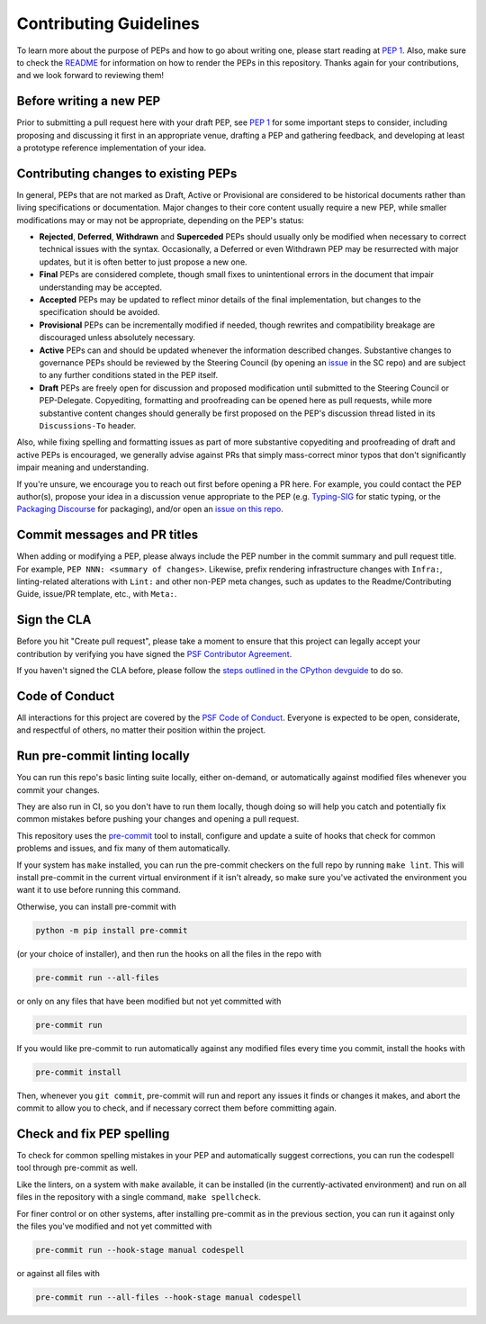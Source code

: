 Contributing Guidelines
=======================

To learn more about the purpose of PEPs and how to go about writing one, please
start reading at `PEP 1 <https://peps.python.org/pep-0001/>`_.
Also, make sure to check the `README <./README.rst>`_ for information
on how to render the PEPs in this repository.
Thanks again for your contributions, and we look forward to reviewing them!


Before writing a new PEP
------------------------

Prior to submitting a pull request here with your draft PEP, see `PEP 1
<https://peps.python.org/pep-0001/#start-with-an-idea-for-python>`_
for some important steps to consider, including proposing and discussing it
first in an appropriate venue, drafting a PEP and gathering feedback, and
developing at least a prototype reference implementation of your idea.


Contributing changes to existing PEPs
-------------------------------------

In general, PEPs that are not marked as Draft, Active or Provisional are
considered to be historical documents rather than living specifications
or documentation. Major changes to their core content usually require
a new PEP, while smaller modifications may or may not be appropriate,
depending on the PEP's status:

* **Rejected**, **Deferred**, **Withdrawn** and **Superceded** PEPs should
  usually only be modified when necessary to correct technical issues with
  the syntax. Occasionally, a Deferred or even Withdrawn PEP may be resurrected
  with major updates, but it is often better to just propose a new one.

* **Final** PEPs are considered complete, though small fixes to unintentional
  errors in the document that impair understanding may be accepted.

* **Accepted** PEPs may be updated to reflect minor details of the final
  implementation, but changes to the specification should be avoided.

* **Provisional** PEPs can be incrementally modified if needed, though rewrites
  and compatibility breakage are discouraged unless absolutely necessary.

* **Active** PEPs can and should be updated whenever the information described
  changes. Substantive changes to governance PEPs should be reviewed by the
  Steering Council (by opening an
  `issue <https://github.com/python/steering-council/issues>`__ in the SC repo)
  and are subject to any further conditions stated in the PEP itself.

* **Draft** PEPs are freely open for discussion and proposed modification
  until submitted to the Steering Council or PEP-Delegate.
  Copyediting, formatting and proofreading can be opened here as pull requests,
  while more substantive content changes should generally be first proposed
  on the PEP's discussion thread listed in its ``Discussions-To`` header.

Also, while fixing spelling and formatting issues as part of more substantive
copyediting and proofreading of draft and active PEPs is encouraged,
we generally advise against PRs that simply mass-correct minor typos
that don't significantly impair meaning and understanding.

If you're unsure, we encourage you to reach out first before opening a PR here.
For example, you could contact the PEP author(s),
propose your idea in a discussion venue appropriate to the PEP (e.g.
`Typing-SIG <https://mail.python.org/archives/list/typing-sig@python.org/>`__
for static typing, or the `Packaging Discourse
<https://discuss.python.org/c/packaging/>`__ for packaging), and/or
open an `issue on this repo <https://github.com/python/peps/issues>`__.


Commit messages and PR titles
-----------------------------

When adding or modifying a PEP, please always include the PEP number in the
commit summary and pull request title.
For example, ``PEP NNN: <summary of changes>``.
Likewise, prefix rendering infrastructure changes with ``Infra:``,
linting-related alterations with ``Lint:`` and other non-PEP meta changes,
such as updates to the Readme/Contributing Guide, issue/PR template, etc.,
with ``Meta:``.


Sign the CLA
------------

Before you hit "Create pull request", please take a moment to ensure that this
project can legally accept your contribution by verifying you have signed the
`PSF Contributor Agreement <https://www.python.org/psf/contrib/contrib-form/>`_.

If you haven't signed the CLA before, please follow the
`steps outlined in the CPython devguide
<https://devguide.python.org/pullrequest/#licensing>`_ to do so.


Code of Conduct
---------------

All interactions for this project are covered by the
`PSF Code of Conduct <https://www.python.org/psf/codeofconduct/>`_. Everyone is
expected to be open, considerate, and respectful of others, no matter their
position within the project.


Run pre-commit linting locally
------------------------------

You can run this repo's basic linting suite locally,
either on-demand, or automatically against modified files
whenever you commit your changes.

They are also run in CI, so you don't have to run them locally, though doing
so will help you catch and potentially fix common mistakes before pushing
your changes and opening a pull request.

This repository uses the `pre-commit <https://pre-commit.com/>`_ tool to
install, configure and update a suite of hooks that check for
common problems and issues, and fix many of them automatically.

If your system has ``make`` installed, you can run the pre-commit checkers
on the full repo by running ``make lint``. This will
install pre-commit in the current virtual environment if it isn't already,
so make sure you've activated the environment you want it to use
before running this command.

Otherwise, you can install pre-commit with

.. code-block:: bash

    python -m pip install pre-commit

(or your choice of installer), and then run the hooks on all the files
in the repo with

.. code-block:: bash

    pre-commit run --all-files

or only on any files that have been modified but not yet committed with

.. code-block:: bash

    pre-commit run

If you would like pre-commit to run automatically against any modified files
every time you commit, install the hooks with

.. code-block:: bash

    pre-commit install

Then, whenever you ``git commit``, pre-commit will run and report any issues
it finds or changes it makes, and abort the commit to allow you to check,
and if necessary correct them before committing again.


Check and fix PEP spelling
--------------------------

To check for common spelling mistakes in your PEP and automatically suggest
corrections, you can run the codespell tool through pre-commit as well.

Like the linters, on a system with ``make`` available, it can be installed
(in the currently-activated environment) and run on all files in the
repository with a single command, ``make spellcheck``.

For finer control or on other systems, after installing pre-commit as in
the previous section, you can run it against only the files
you've modified and not yet committed with

.. code-block:: bash

    pre-commit run --hook-stage manual codespell

or against all files with

.. code-block:: bash

    pre-commit run --all-files --hook-stage manual codespell
